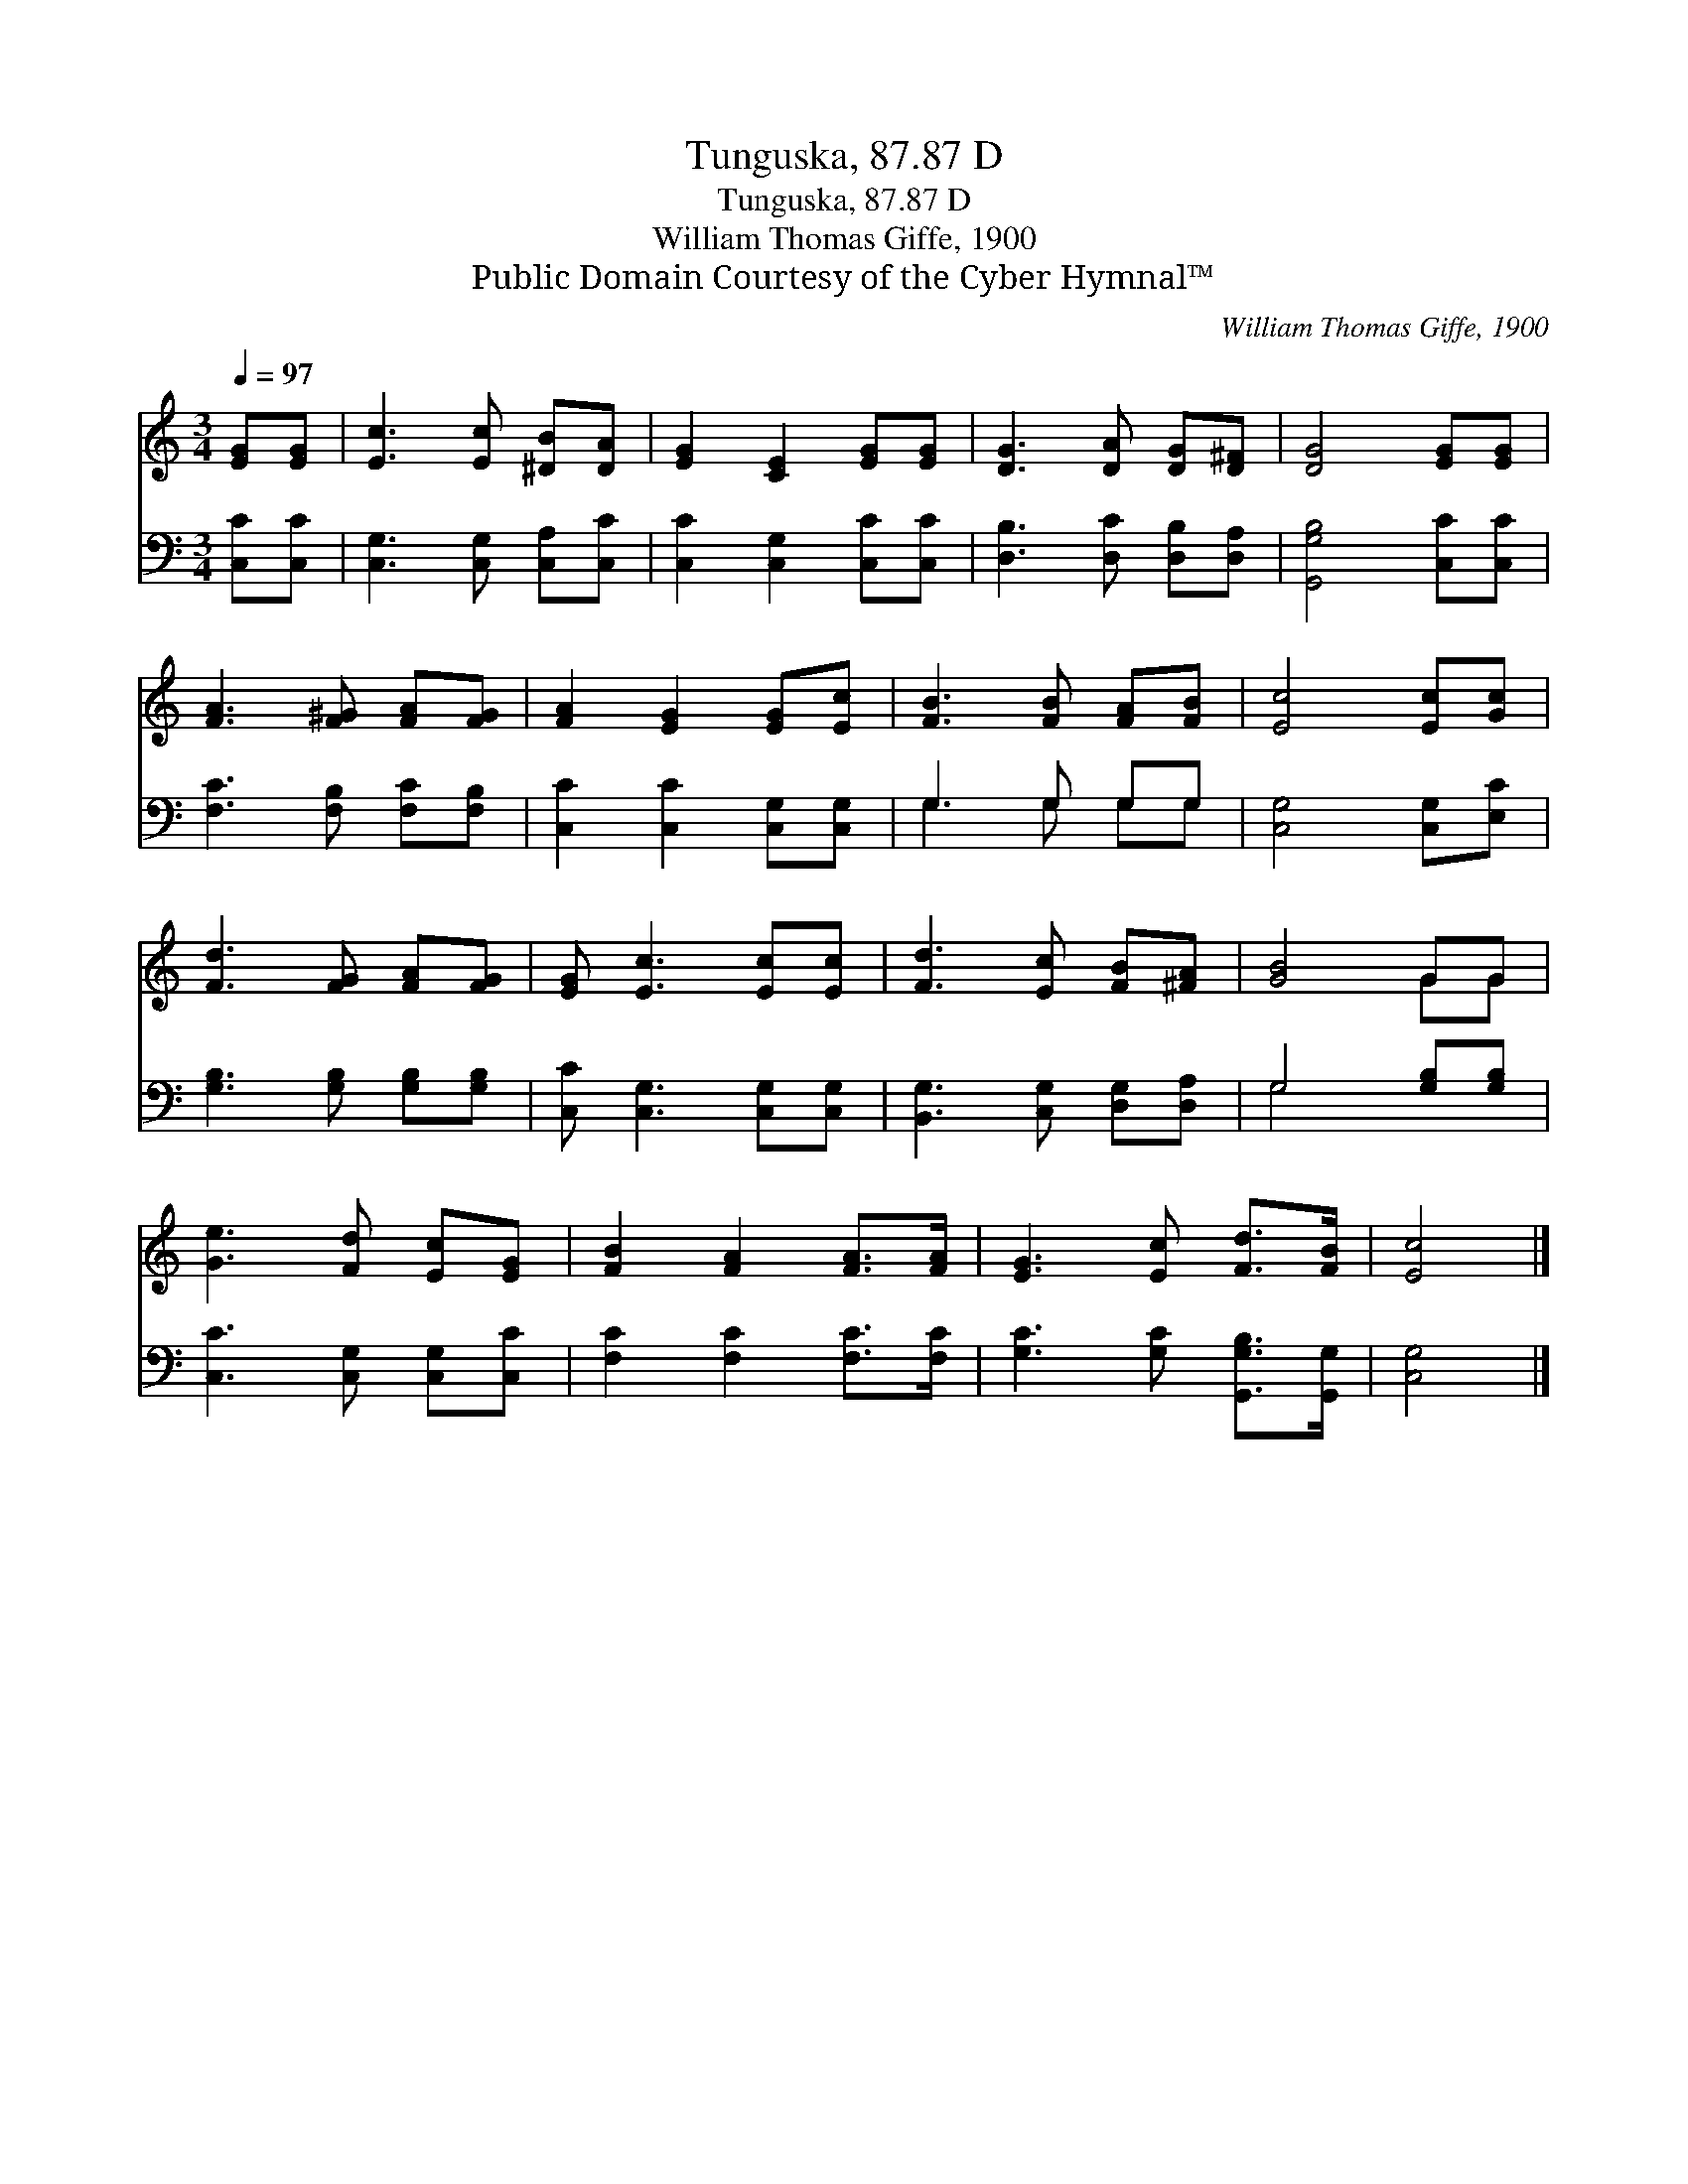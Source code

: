 X:1
T:Tunguska, 87.87 D
T:Tunguska, 87.87 D
T:William Thomas Giffe, 1900
T:Public Domain Courtesy of the Cyber Hymnal™
C:William Thomas Giffe, 1900
Z:Public Domain
Z:Courtesy of the Cyber Hymnal™
%%score ( 1 2 ) ( 3 4 )
L:1/8
Q:1/4=97
M:3/4
K:C
V:1 treble 
V:2 treble 
V:3 bass 
V:4 bass 
V:1
 [EG][EG] | [Ec]3 [Ec] [^DB][DA] | [EG]2 [CE]2 [EG][EG] | [DG]3 [DA] [DG][D^F] | [DG]4 [EG][EG] | %5
 [FA]3 [F^G] [FA][FG] | [FA]2 [EG]2 [EG][Ec] | [FB]3 [FB] [FA][FB] | [Ec]4 [Ec][Gc] | %9
 [Fd]3 [FG] [FA][FG] | [EG] [Ec]3 [Ec][Ec] | [Fd]3 [Ec] [FB][^FA] | [GB]4 GG | %13
 [Ge]3 [Fd] [Ec][EG] | [FB]2 [FA]2 [FA]>[FA] | [EG]3 [Ec] [Fd]>[FB] | [Ec]4 |] %17
V:2
 x2 | x6 | x6 | x6 | x6 | x6 | x6 | x6 | x6 | x6 | x6 | x6 | x4 GG | x6 | x6 | x6 | x4 |] %17
V:3
 [C,C][C,C] | [C,G,]3 [C,G,] [C,A,][C,C] | [C,C]2 [C,G,]2 [C,C][C,C] | [D,B,]3 [D,C] [D,B,][D,A,] | %4
 [G,,G,B,]4 [C,C][C,C] | [F,C]3 [F,B,] [F,C][F,B,] | [C,C]2 [C,C]2 [C,G,][C,G,] | G,3 G, G,G, | %8
 [C,G,]4 [C,G,][E,C] | [G,B,]3 [G,B,] [G,B,][G,B,] | [C,C] [C,G,]3 [C,G,][C,G,] | %11
 [B,,G,]3 [C,G,] [D,G,][D,A,] | G,4 [G,B,][G,B,] | [C,C]3 [C,G,] [C,G,][C,C] | %14
 [F,C]2 [F,C]2 [F,C]>[F,C] | [G,C]3 [G,C] [G,,G,B,]>[G,,G,] | [C,G,]4 |] %17
V:4
 x2 | x6 | x6 | x6 | x6 | x6 | x6 | G,3 G, G,G, | x6 | x6 | x6 | x6 | G,4 x2 | x6 | x6 | x6 | x4 |] %17

